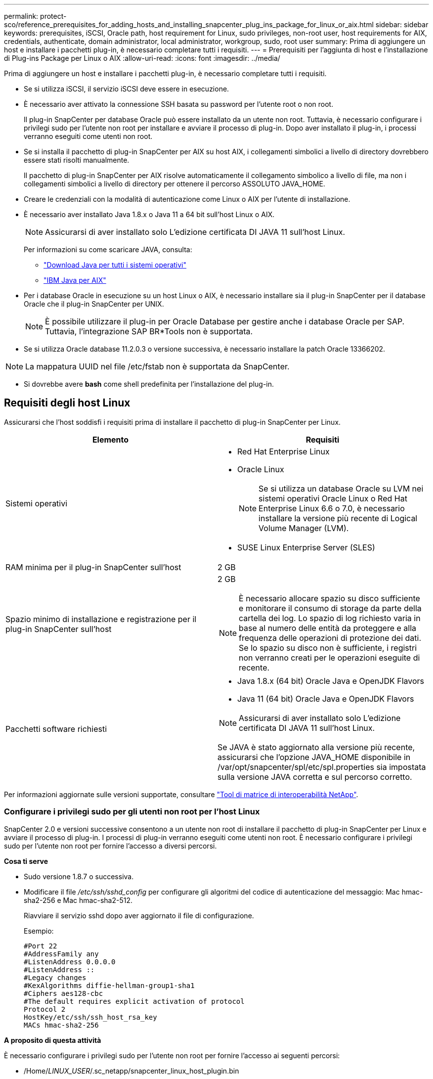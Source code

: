 ---
permalink: protect-sco/reference_prerequisites_for_adding_hosts_and_installing_snapcenter_plug_ins_package_for_linux_or_aix.html 
sidebar: sidebar 
keywords: prerequisites, iSCSI, Oracle path, host requirement for Linux, sudo privileges, non-root user, host requirements for AIX, credentials, authenticate, domain administrator, local administrator, workgroup, sudo, root user 
summary: Prima di aggiungere un host e installare i pacchetti plug-in, è necessario completare tutti i requisiti. 
---
= Prerequisiti per l'aggiunta di host e l'installazione di Plug-ins Package per Linux o AIX
:allow-uri-read: 
:icons: font
:imagesdir: ../media/


[role="lead"]
Prima di aggiungere un host e installare i pacchetti plug-in, è necessario completare tutti i requisiti.

* Se si utilizza iSCSI, il servizio iSCSI deve essere in esecuzione.
* È necessario aver attivato la connessione SSH basata su password per l'utente root o non root.
+
Il plug-in SnapCenter per database Oracle può essere installato da un utente non root. Tuttavia, è necessario configurare i privilegi sudo per l'utente non root per installare e avviare il processo di plug-in. Dopo aver installato il plug-in, i processi verranno eseguiti come utenti non root.

* Se si installa il pacchetto di plug-in SnapCenter per AIX su host AIX, i collegamenti simbolici a livello di directory dovrebbero essere stati risolti manualmente.
+
Il pacchetto di plug-in SnapCenter per AIX risolve automaticamente il collegamento simbolico a livello di file, ma non i collegamenti simbolici a livello di directory per ottenere il percorso ASSOLUTO JAVA_HOME.

* Creare le credenziali con la modalità di autenticazione come Linux o AIX per l'utente di installazione.
* È necessario aver installato Java 1.8.x o Java 11 a 64 bit sull'host Linux o AIX.
+

NOTE: Assicurarsi di aver installato solo L'edizione certificata DI JAVA 11 sull'host Linux.

+
Per informazioni su come scaricare JAVA, consulta:

+
** http://www.java.com/en/download/manual.jsp["Download Java per tutti i sistemi operativi"^]
** https://www.ibm.com/support/pages/java-sdk-aix["IBM Java per AIX"^]


* Per i database Oracle in esecuzione su un host Linux o AIX, è necessario installare sia il plug-in SnapCenter per il database Oracle che il plug-in SnapCenter per UNIX.
+

NOTE: È possibile utilizzare il plug-in per Oracle Database per gestire anche i database Oracle per SAP. Tuttavia, l'integrazione SAP BR*Tools non è supportata.

* Se si utilizza Oracle database 11.2.0.3 o versione successiva, è necessario installare la patch Oracle 13366202.



NOTE: La mappatura UUID nel file /etc/fstab non è supportata da SnapCenter.

* Si dovrebbe avere *bash* come shell predefinita per l'installazione del plug-in.




== Requisiti degli host Linux

Assicurarsi che l'host soddisfi i requisiti prima di installare il pacchetto di plug-in SnapCenter per Linux.

|===
| Elemento | Requisiti 


 a| 
Sistemi operativi
 a| 
* Red Hat Enterprise Linux
* Oracle Linux
+

NOTE: Se si utilizza un database Oracle su LVM nei sistemi operativi Oracle Linux o Red Hat Enterprise Linux 6.6 o 7.0, è necessario installare la versione più recente di Logical Volume Manager (LVM).

* SUSE Linux Enterprise Server (SLES)




 a| 
RAM minima per il plug-in SnapCenter sull'host
 a| 
2 GB



 a| 
Spazio minimo di installazione e registrazione per il plug-in SnapCenter sull'host
 a| 
2 GB


NOTE: È necessario allocare spazio su disco sufficiente e monitorare il consumo di storage da parte della cartella dei log. Lo spazio di log richiesto varia in base al numero delle entità da proteggere e alla frequenza delle operazioni di protezione dei dati. Se lo spazio su disco non è sufficiente, i registri non verranno creati per le operazioni eseguite di recente.



 a| 
Pacchetti software richiesti
 a| 
* Java 1.8.x (64 bit) Oracle Java e OpenJDK Flavors
* Java 11 (64 bit) Oracle Java e OpenJDK Flavors



NOTE: Assicurarsi di aver installato solo L'edizione certificata DI JAVA 11 sull'host Linux.

Se JAVA è stato aggiornato alla versione più recente, assicurarsi che l'opzione JAVA_HOME disponibile in /var/opt/snapcenter/spl/etc/spl.properties sia impostata sulla versione JAVA corretta e sul percorso corretto.

|===
Per informazioni aggiornate sulle versioni supportate, consultare https://imt.netapp.com/matrix/imt.jsp?components=112391;&solution=1259&isHWU&src=IMT["Tool di matrice di interoperabilità NetApp"^].



=== Configurare i privilegi sudo per gli utenti non root per l'host Linux

SnapCenter 2.0 e versioni successive consentono a un utente non root di installare il pacchetto di plug-in SnapCenter per Linux e avviare il processo di plug-in. I processi di plug-in verranno eseguiti come utenti non root. È necessario configurare i privilegi sudo per l'utente non root per fornire l'accesso a diversi percorsi.

*Cosa ti serve*

* Sudo versione 1.8.7 o successiva.
* Modificare il file _/etc/ssh/sshd_config_ per configurare gli algoritmi del codice di autenticazione del messaggio: Mac hmac-sha2-256 e Mac hmac-sha2-512.
+
Riavviare il servizio sshd dopo aver aggiornato il file di configurazione.

+
Esempio:

+
[listing]
----
#Port 22
#AddressFamily any
#ListenAddress 0.0.0.0
#ListenAddress ::
#Legacy changes
#KexAlgorithms diffie-hellman-group1-sha1
#Ciphers aes128-cbc
#The default requires explicit activation of protocol
Protocol 2
HostKey/etc/ssh/ssh_host_rsa_key
MACs hmac-sha2-256
----


*A proposito di questa attività*

È necessario configurare i privilegi sudo per l'utente non root per fornire l'accesso ai seguenti percorsi:

* /Home/_LINUX_USER_/.sc_netapp/snapcenter_linux_host_plugin.bin
* /Custom_location/NetApp/snapcenter/spl/installation/plugins/uninstall
* /Custom_location/NetApp/snapcenter/spl/bin/spl


*Fasi*

. Accedere all'host Linux su cui si desidera installare il pacchetto di plug-in SnapCenter per Linux.
. Aggiungere le seguenti righe al file /etc/sudoers usando l'utility visudo Linux.
+
[listing, subs="+quotes"]
----
Cmnd_Alias HPPLCMD = sha224:checksum_value== /home/_LINUX_USER_/.sc_netapp/snapcenter_linux_host_plugin.bin, /opt/NetApp/snapcenter/spl/installation/plugins/uninstall, /opt/NetApp/snapcenter/spl/bin/spl, /opt/NetApp/snapcenter/scc/bin/scc
Cmnd_Alias PRECHECKCMD = sha224:checksum_value== /home/_LINUX_USER_/.sc_netapp/Linux_Prechecks.sh
Cmnd_Alias CONFIGCHECKCMD = sha224:checksum_value== /opt/NetApp/snapcenter/spl/plugins/scu/scucore/configurationcheck/Config_Check.sh
Cmnd_Alias SCCMD = sha224:checksum_value== /opt/NetApp/snapcenter/spl/bin/sc_command_executor
Cmnd_Alias SCCCMDEXECUTOR =checksum_value== /opt/NetApp/snapcenter/scc/bin/sccCommandExecutor
_LINUX_USER_ ALL=(ALL) NOPASSWD:SETENV: HPPLCMD, PRECHECKCMD, CONFIGCHECKCMD, SCCCMDEXECUTOR, SCCMD
Defaults: _LINUX_USER_ !visiblepw
Defaults: _LINUX_USER_ !requiretty
----
+

NOTE: Se si dispone di una configurazione RAC, insieme agli altri comandi consentiti, aggiungere quanto segue al file /etc/sudoers: '/<crs_home>/bin/olsnodes'



È possibile ottenere il valore di _crs_home_ dal file _/etc/oracle/olr.loc_.

_LINUX_USER_ è il nome dell'utente non root creato.

È possibile ottenere il _checksum_value_ dal file *oracle_checksum.txt*, che si trova in _C:/ProgramData/NetApp/SnapCenter/Package Repository_.

Se è stata specificata una posizione personalizzata, la posizione sarà _custom_path/NetApp/SnapCenter/Package Repository_.


IMPORTANT: L'esempio deve essere utilizzato solo come riferimento per la creazione di dati personali.



== Requisiti dell'host AIX

Assicurarsi che l'host soddisfi i requisiti prima di installare il pacchetto di plug-in SnapCenter per AIX.


NOTE: Il plug-in SnapCenter per UNIX, che fa parte del pacchetto plug-in SnapCenter per AIX, non supporta gruppi di volumi simultanei.

|===
| Elemento | Requisiti 


 a| 
Sistemi operativi
 a| 
AIX 7,1 o versione successiva



 a| 
RAM minima per il plug-in SnapCenter sull'host
 a| 
4 GB



 a| 
Spazio minimo di installazione e registrazione per il plug-in SnapCenter sull'host
 a| 
2 GB


NOTE: È necessario allocare spazio su disco sufficiente e monitorare il consumo di storage da parte della cartella dei log. Lo spazio di log richiesto varia in base al numero delle entità da proteggere e alla frequenza delle operazioni di protezione dei dati. Se lo spazio su disco non è sufficiente, i registri non verranno creati per le operazioni eseguite di recente.



 a| 
Pacchetti software richiesti
 a| 
* Java 1.8.x (64 bit) IBM Java
* Java 11 (64 bit) IBM Java


Se JAVA è stato aggiornato alla versione più recente, assicurarsi che l'opzione JAVA_HOME disponibile in /var/opt/snapcenter/spl/etc/spl.properties sia impostata sulla versione JAVA corretta e sul percorso corretto.

|===
Per informazioni aggiornate sulle versioni supportate, consultare https://imt.netapp.com/matrix/imt.jsp?components=112391;&solution=1259&isHWU&src=IMT["Tool di matrice di interoperabilità NetApp"^].



=== Configurare i privilegi sudo per gli utenti non root per l'host AIX

SnapCenter 4.4 e versioni successive consentono a un utente non root di installare il pacchetto di plug-in SnapCenter per AIX e di avviare il processo di plug-in. I processi di plug-in verranno eseguiti come utenti non root. È necessario configurare i privilegi sudo per l'utente non root per fornire l'accesso a diversi percorsi.

*Cosa ti serve*

* Sudo versione 1.8.7 o successiva.
* Modificare il file _/etc/ssh/sshd_config_ per configurare gli algoritmi del codice di autenticazione del messaggio: Mac hmac-sha2-256 e Mac hmac-sha2-512.
+
Riavviare il servizio sshd dopo aver aggiornato il file di configurazione.

+
Esempio:

+
[listing]
----
#Port 22
#AddressFamily any
#ListenAddress 0.0.0.0
#ListenAddress ::
#Legacy changes
#KexAlgorithms diffie-hellman-group1-sha1
#Ciphers aes128-cbc
#The default requires explicit activation of protocol
Protocol 2
HostKey/etc/ssh/ssh_host_rsa_key
MACs hmac-sha2-256
----


*A proposito di questa attività*

È necessario configurare i privilegi sudo per l'utente non root per fornire l'accesso ai seguenti percorsi:

* /Home/_AIX_USER_/.sc_netapp/snapcenter_aix_host_plugin.bsx
* /Custom_location/NetApp/snapcenter/spl/installation/plugins/uninstall
* /Custom_location/NetApp/snapcenter/spl/bin/spl


*Fasi*

. Accedere all'host AIX su cui si desidera installare il pacchetto plug-in SnapCenter per AIX.
. Aggiungere le seguenti righe al file /etc/sudoers usando l'utility visudo Linux.
+
[listing, subs="+quotes"]
----
Cmnd_Alias HPPACMD = sha224:checksum_value== /home/_AIX_USER_/.sc_netapp/snapcenter_aix_host_plugin.bsx,
/opt/NetApp/snapcenter/spl/installation/plugins/uninstall, /opt/NetApp/snapcenter/spl/bin/spl
Cmnd_Alias PRECHECKCMD = sha224:checksum_value== /home/_AIX_USER_/.sc_netapp/AIX_Prechecks.sh
Cmnd_Alias CONFIGCHECKCMD = sha224:checksum_value== /opt/NetApp/snapcenter/spl/plugins/scu/scucore/configurationcheck/Config_Check.sh
Cmnd_Alias SCCMD = sha224:checksum_value== /opt/NetApp/snapcenter/spl/bin/sc_command_executor
_AIX_USER_ ALL=(ALL) NOPASSWD:SETENV: HPPACMD, PRECHECKCMD, CONFIGCHECKCMD, SCCMD
Defaults: _AIX_USER_ !visiblepw
Defaults: _AIX_USER_ !requiretty
----
+

NOTE: Se si dispone di una configurazione RAC, insieme agli altri comandi consentiti, aggiungere quanto segue al file /etc/sudoers: '/<crs_home>/bin/olsnodes'



È possibile ottenere il valore di _crs_home_ dal file _/etc/oracle/olr.loc_.

_AIX_USER_ è il nome dell'utente non root creato.

È possibile ottenere il _checksum_value_ dal file *oracle_checksum.txt*, che si trova in _C:/ProgramData/NetApp/SnapCenter/Package Repository_.

Se è stata specificata una posizione personalizzata, la posizione sarà _custom_path/NetApp/SnapCenter/Package Repository_.


IMPORTANT: L'esempio deve essere utilizzato solo come riferimento per la creazione di dati personali.



== Impostare le credenziali

SnapCenter utilizza le credenziali per autenticare gli utenti per le operazioni SnapCenter. Creare le credenziali per l'installazione del pacchetto plug-in su host Linux o AIX.

*A proposito di questa attività*

Le credenziali vengono create per l'utente root o per un utente non root che dispone dei privilegi di sudo per installare e avviare il processo di plug-in.

Per ulteriori informazioni, vedere: <<Configurare i privilegi sudo per gli utenti non root per l'host Linux>> oppure <<Configurare i privilegi sudo per gli utenti non root per l'host AIX>>

|===


| *Best practice:* sebbene sia consentito creare credenziali dopo la distribuzione degli host e l'installazione dei plug-in, la Best practice consiste nel creare credenziali dopo l'aggiunta di SVM, prima di distribuire gli host e installare i plug-in. 
|===
*Fasi*

. Nel riquadro di spostamento di sinistra, fare clic su *Impostazioni*.
. Nella pagina Impostazioni, fare clic su *credenziale*.
. Fare clic su *nuovo*.
. Nella pagina credenziale, immettere le informazioni sulle credenziali:
+
|===
| Per questo campo... | Eseguire questa operazione... 


 a| 
Nome della credenziale
 a| 
Immettere un nome per le credenziali.



 a| 
Nome utente/Password
 a| 
Immettere il nome utente e la password da utilizzare per l'autenticazione.

** Amministratore di dominio
+
Specificare l'amministratore di dominio sul sistema su cui si sta installando il plug-in SnapCenter. I formati validi per il campo Nome utente sono:

+
*** _NetBIOS/nome utente_
*** _Dominio FQDN/nome utente_


** Amministratore locale (solo per gruppi di lavoro)
+
Per i sistemi appartenenti a un gruppo di lavoro, specificare l'amministratore locale incorporato nel sistema in cui si installa il plug-in SnapCenter. È possibile specificare un account utente locale che appartiene al gruppo di amministratori locali se l'account utente dispone di privilegi elevati o se la funzione di controllo dell'accesso utente è disattivata sul sistema host. Il formato valido per il campo Nome utente è: _Nome utente_





 a| 
Modalità di autenticazione
 a| 
Selezionare la modalità di autenticazione che si desidera utilizzare.

A seconda del sistema operativo dell'host plug-in, selezionare Linux o AIX.



 a| 
Utilizzare i privilegi sudo
 a| 
Selezionare la casella di controllo *Usa privilegi sudo* se si stanno creando credenziali per un utente non root.

|===
. Fare clic su *OK*.


Al termine dell'impostazione delle credenziali, è possibile assegnare la manutenzione delle credenziali a un utente o a un gruppo di utenti nella pagina *utente e accesso*.



== Configurare le credenziali per un database Oracle

È necessario configurare le credenziali utilizzate per eseguire operazioni di protezione dei dati sui database Oracle.

*A proposito di questa attività*

È necessario esaminare i diversi metodi di autenticazione supportati per il database Oracle. Per ulteriori informazioni, vedere
link:../install/concept_authentication_methods_for_your_credentials.html["Metodi di autenticazione per le credenziali"^].

Se si impostano le credenziali per singoli gruppi di risorse e il nome utente non dispone di privilegi di amministratore completi, il nome utente deve avere almeno privilegi di gruppo di risorse e di backup.

Se è stata attivata l'autenticazione del database Oracle, nella vista delle risorse viene visualizzata un'icona a forma di lucchetto rosso. È necessario configurare le credenziali del database per proteggere il database o aggiungerlo al gruppo di risorse per eseguire le operazioni di protezione dei dati.


NOTE: Se si specificano dettagli errati durante la creazione di una credenziale, viene visualizzato un messaggio di errore. Fare clic su *Annulla*, quindi riprovare.

*Fasi*

. Nel riquadro di spostamento di sinistra, fare clic su *risorse*, quindi selezionare il plug-in appropriato dall'elenco.
. Nella pagina Resources (risorse), selezionare *Database* dall'elenco *View* (Visualizza).
. Fare clic su image:../media/filter_icon.png[""], quindi selezionare il nome host e il tipo di database per filtrare le risorse.
+
Quindi fare clic su image:../media/filter_icon.png[""] per chiudere il riquadro del filtro.

. Selezionare il database, quindi fare clic su *Impostazioni database* > *Configura database*.
. Nella sezione Configure database settings (Configura impostazioni database), dall'elenco a discesa *Use Existing Credential* (Usa credenziale esistente), selezionare la credenziale da utilizzare per eseguire i processi di protezione dei dati nel database Oracle.
+

NOTE: L'utente Oracle deve disporre dei privilegi sysdba.

+
È inoltre possibile creare una credenziale facendo clic su image:../media/add_icon_configure_database.gif["icona add (aggiungi) nella schermata di configurazione del database"].

. Nella sezione Configure ASM settings (Configura impostazioni ASM), dall'elenco a discesa *Use Existing Credential* (Usa credenziale esistente), selezionare la credenziale da utilizzare per eseguire i processi di protezione dei dati sull'istanza di ASM.
+

NOTE: L'utente ASM deve disporre del privilegio sysasm.

+
È inoltre possibile creare una credenziale facendo clic su image:../media/add_icon_configure_database.gif["icona add (aggiungi) nella schermata di configurazione del database"].

. Nella sezione Configure RMAN catalog settings (Configura impostazioni catalogo RMAN), dall'elenco a discesa *Use existing credential* (Usa credenziale esistente), selezionare la credenziale da utilizzare per eseguire i processi di protezione dei dati nel database del catalogo di Oracle Recovery Manager (RMAN).
+
È inoltre possibile creare una credenziale facendo clic su image:../media/add_icon_configure_database.gif["icona add (aggiungi) nella schermata di configurazione del database"].

+
Nel campo *TNSName*, immettere il nome del file TNS (transparent Network substrate) che verrà utilizzato dal server SnapCenter per comunicare con il database.

. Nel campo *Preferred RAC Nodes* (nodi RAC preferiti), specificare i nodi RAC (Real Application Cluster) preferiti per il backup.
+
I nodi preferiti possono essere uno o tutti i nodi del cluster in cui sono presenti le istanze del database RAC. L'operazione di backup viene attivata solo su questi nodi preferiti in ordine di preferenza.

+
In RAC One Node, nei nodi preferiti è elencato solo un nodo, che è il nodo in cui è attualmente ospitato il database.

+
Dopo il failover o il trasferimento del database RAC a un nodo, l'aggiornamento delle risorse nella pagina risorse SnapCenter rimuoverà l'host dall'elenco *Preferred RAC Node* (nodi RAC preferiti) in cui il database era stato ospitato in precedenza. Il nodo RAC in cui viene ricollocato il database viene elencato in *nodi RAC* e deve essere configurato manualmente come nodo RAC preferito.

+
Per ulteriori informazioni, vedere link:../protect-sco/task_define_a_backup_strategy_for_oracle_databases.html#preferred-nodes-in-rac-setup["Nodi preferiti nella configurazione RAC"^].

. Fare clic su *OK*.

